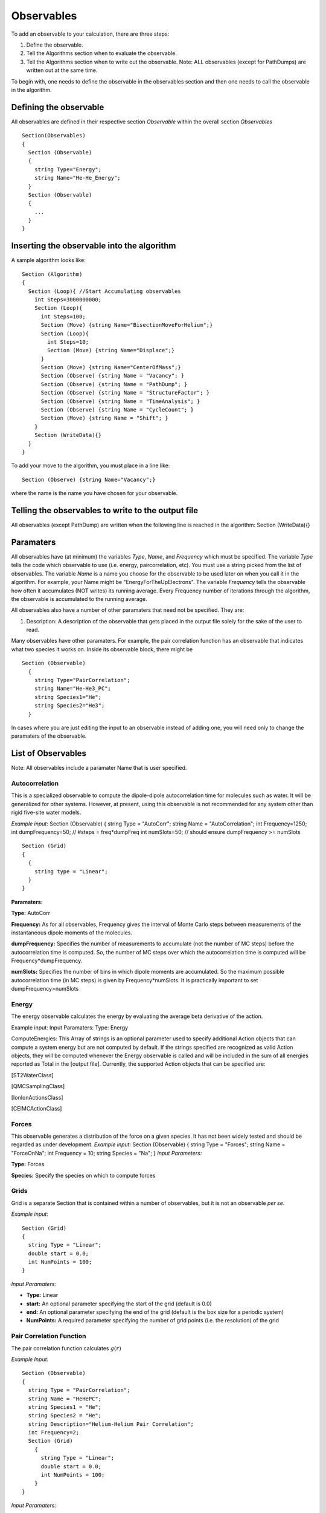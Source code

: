 Observables
===========

To add an observable to your calculation, there are three steps:

#. Define the observable.
#. Tell the Algorithms section when to evaluate the observable.
#. Tell the Algorithms section when to write out the observable. Note:
   ALL observables (except for PathDumps) are written out at the same
   time.

To begin with, one needs to define the observable in the observables
section and then one needs to call the observable in the algorithm.

Defining the observable
-----------------------

All observables are defined in their respective section *Observable*
within the overall section *Observables*

::

 Section(Observables)
 {
   Section (Observable)
   {
     string Type="Energy";
     string Name="He-He_Energy";
   }
   Section (Observable)
   {
     ...
   }
 }

Inserting the observable into the algorithm
-------------------------------------------

A sample algorithm looks like:

::

 Section (Algorithm)
 {
   Section (Loop){ //Start Accumulating observables
     int Steps=3000000000;
     Section (Loop){
       int Steps=100;
       Section (Move) {string Name="BisectionMoveForHelium";}
       Section (Loop){
         int Steps=10;
         Section (Move) {string Name="Displace";}
       }
       Section (Move) {string Name="CenterOfMass";}
       Section (Observe) {string Name = "Vacancy"; }
       Section (Observe) {string Name = "PathDump"; }
       Section (Observe) {string Name = "StructureFactor"; }
       Section (Observe) {string Name = "TimeAnalysis"; }
       Section (Observe) {string Name = "CycleCount"; }
       Section (Move) {string Name = "Shift"; }
     }
     Section (WriteData){}
   }
 }

To add your move to the algorithm, you must place in a line like:

::

 Section (Observe) {string Name="Vacancy";}

where the name is the name you have chosen for your observable.

Telling the observables to write to the output file
---------------------------------------------------

All observables (except PathDump) are written when the following line is
reached in the algorithm: Section (WriteData){}

Paramaters
----------

All observables have (at minimum) the variables *Type*, *Name*, and
*Frequency* which must be specified. The variable *Type* tells the code
which observable to use (i.e. energy, paircorrelation, etc). You must
use a string picked from the list of observables. The variable *Name* is
a name you choose for the observable to be used later on when you call
it in the algorithm. For example, your Name might be
"EnergyForTheUpElectrons". The variable *Frequency* tells the observable
how often it accumulates (NOT writes) its running average. Every
Frequency number of iterations through the algorithm, the observable is
accumulated to the running average.

All observables also have a number of other paramaters that need not be
specified. They are:

#. Description: A description of the observable that gets placed in the
   output file solely for the sake of the user to read.

Many observables have other paramaters. For example, the pair
correlation function has an observable that indicates what two species
it works on. Inside its observable block, there might be

::

 Section (Observable)
   {
     string Type="PairCorrelation";
     string Name="He-He3_PC";
     string Species1="He";
     string Species2="He3";
   }

In cases where you are just editing the input to an observable instead
of adding one, you will need only to change the paramaters of the
observable.

List of Observables
-------------------

Note: All observables include a paramater Name that is user specified.

Autocorrelation
^^^^^^^^^^^^^^^

This is a specialized observable to compute the dipole-dipole
autocorrelation time for molecules such as water. It will be generalized
for other systems. However, at present, using this observable is not
recommended for any system other than rigid five-site water models.

*Example input:* Section (Observable) { string Type = "AutoCorr"; string
Name = "AutoCorrelation"; int Frequency=1250; int dumpFrequency=50; //
#steps = freq\*dumpFreq int numSlots=50; // should ensure dumpFrequency
>= numSlots

::

 Section (Grid)
 {
   {
     string type = "Linear";
   }
 }

**Paramaters:**

**Type:** AutoCorr

**Frequency:** As for all observables, Frequency gives the interval of
Monte Carlo steps between measurements of the instantaneous dipole
moments of the molecules.

**dumpFrequency:** Specifies the number of measurements to accumulate
(not the number of MC steps) before the autocorrelation time is
computed. So, the number of MC steps over which the autocorrelation time
is computed will be Frequency\*dumpFrequency.

**numSlots:** Specifies the number of bins in which dipole moments are
accumulated. So the maximum possible autocorrelation time (in MC steps)
is given by Frequency\*numSlots. It is practically important to set
dumpFrequency>numSlots

Energy
^^^^^^

The energy observable calculates the energy by evaluating the average
beta derivative of the action.

Example input: Input Paramaters: Type: Energy

ComputeEnergies: This Array of strings is an optional parameter used to
specify additional Action objects that can compute a system energy but
are not computed by default. If the strings specified are recognized as
valid Action objects, they will be computed whenever the Energy
observable is called and will be included in the sum of all energies
reported as Total in the [output file]. Currently, the supported Action
objects that can be specified are:

[ST2WaterClass]

[QMCSamplingClass]

[IonIonActionsClass]

[CEIMCActionClass]

Forces
^^^^^^

This observable generates a distribution of the force on a given
species. It has not been widely tested and should be regarded as under
development. *Example input:* Section (Observable) { string Type =
"Forces"; string Name = "ForceOnNa"; int Frequency = 10; string Species
= "Na"; } *Input Parameters:*

**Type:** Forces

**Species:** Specify the species on which to compute forces

Grids
^^^^^

Grid is a separate Section that is contained within a number of
observables, but it is not an observable *per se*.

*Example input:*

::

 Section (Grid)
 {
   string Type = "Linear";
   double start = 0.0;
   int NumPoints = 100;
 }

*Input Paramaters:*

-  **Type:** Linear
-  **start:** An optional parameter specifying the start of the grid
   (default is 0.0)
-  **end:** An optional parameter specifying the end of the grid
   (default is the box size for a periodic system)
-  **NumPoints:** A required parameter specifying the number of grid
   points (i.e. the resolution) of the grid

Pair Correlation Function
^^^^^

The pair correlation function calculates :math:`g(r)`

*Example Input:*

::

 Section (Observable)
 {
   string Type = "PairCorrelation";
   string Name = "HeHePC";
   string Species1 = "He";
   string Species2 = "He";
   string Description="Helium-Helium Pair Correlation";
   int Frequency=2;
   Section (Grid)
     {
       string Type = "Linear";
       double start = 0.0;
       int NumPoints = 100;
     }
 }

*Input Paramaters:*

-  **Type:** PairCorrelation
-  **Species1:** One species to be used in pair correlation function
-  **Species2:** Second species to be used in pair correlation function.
-  **Description:** Description of the observable
-  **Grid Section:** See section in observables on defining
   `Grids <#Grids>`__
-  **Frequency:** Observable accumulated every Frequency number of
   times it is called in the algorithm.
-  **Name:** User specified and consistent throughout input file.

n(r)
^^^^^

Particle Average Location
^^^^^

PathDump
^^^^^

Every Frequency steps, the particle paths and the permutations are
written to the output file in .h5 format. If you wish to restart from an
old configuration, it is important that you have included a PathDump in
your simulation (otherwise there will be no data from which to restart)

**Example Input:**

::

 Section (Observable)
 {
   string Type="PathDump";
   string Name="PathDump";
   int Frequency=2;
 }

*Input Parameters:*

-  **Type:** PathDump
-  **Name:** User defined that is consistent throughout the algorithm
-  **Frequency:** DIFFERENT then all other observables. Every
   frequency number of times pathdump is called in the algorithm it
   WRITES to a file. All other observables, accumulate every frequency
   number of calls but only write at a WriteBlock. PathDump does nothing
   at a WriteBlock.
-  **AllClones:** boolean variable. If True, then all the parallel
   clones will dump the path. If False, then only the 0'th clone will
   dump the path.

Permutation Counting
^^^^^

Pressure
^^^^^

*Example input:*

::

 Section (Observable)
 {
   string Type = "Pressure";
   string Name = "Pressure";
   string Description="Total Pressure";
   int Frequency=2;
   double Prefactor=138.065;
 }

*Input Paramaters:* 

- **Type:** Pressure
- **Prefactor:** This is a number that the pressure can be multiplied by. Typically this is chosen to change the pressure into more sane units. the number 138.065 changes the pressure into bars.

*Output Paramaters:*

- **ShortRangePressure:** Specifies the component of
the pressure that comes from the shrot range ...

Structure Factor
^^^^^

This observable computes the Structure Factor
:math:`\frac{1}{\sqrt{N_a N_b}}\rho_{k,a}\rho_{-k,b}` between species A
and B

Example input:

::

 Section (Observable)
 {
   string Type="StructureFactor";
   string Name="HeliumStructureFactor";
   double kCutoff=5.0;
   int Frequency=1;
   string Species1="Helium4";
   string Species2="Helium4";

 }

*Input Paramaters:*

-  **Type:** StructureFactor
-  **Name:** Anything user defined that is consistent throughout the
   input
-  **kCutoff:** maximum k that should be included in the structure
   factor. If the long range action is being used, this MUST be the same
   cutoff as used in the long range action. If you wish to include other
   k-vectors, use the AdditionalkVecs variable (see below)
-  **Frequency:** Observable accumulated every Frequency number of
   times it is called in the algorithm
-  **Species1** and **Species2**: The names of the respective species
   used in calculating the structure factor.
-  **Array AdditionalkVecs(number\_of\_k\_vecs,NDIM):** This is a
   list of additional kvectors that are to be included beyond those that
   are defined by the kCutoff.

Superfluid Fraction
^^^^^

The superfluid fraction calculates
:math:`\frac{\rho_s}{\rho}=\frac{\left<W^2\right>}{2\lambda\beta N}`

*Example Input*:

::

 Section (Observable)
 {
   string Type="SuperfluidFraction";
   string Name="SuperfluidFraction";
   Array<string,1> SpeciesList(1)=["He"];
   int Frequency=1; 
 }

*Input Paramaters:*

-  **Type:** SuperfluidFraction
-  **Name:** User specified and consistent throughout input file.
-  **Array SpeciesList(num\_of\_species):** List of species to
   calculate the superfluid fraction on (currently this doesn't work. It
   calculates it on the entire system independent of this variable)
-  **Frequency:** Observable accumulated every Frequency number of times
   it is called in the algorithm

*Output Paramaters:*

Time Analysis
^^^^^

The time analysis measures how long spend in different sections of the
code. (note: if you suspend you're code, this observable will give
extremely erroneous results (the time measurements are depending on the
wallclock time)

*Example Input:*

::

 Section (Observable)
 {
   string Type="TimeAnalysis";
   string Name="TimeAnalysis";
   int Frequency=1;
 }

*Input Paramaters:*

-  **Type:** TimeAnalysis
-  **Name:** User specified and consistent throughout input file.
-  **Frequency:** Needs to be specified but not actually used

Vacancy Location
^^^^^

Weight
^^^^^

Winding Number
^^^^^

*Example input:*

::

 Section (Observable)
 {
   string Type="WindingNumber";
   string Name="WindingNumber";
   Array SpeciesList(1) = ["He"];
   string Description="Winding Number";
   int Frequency=2;
   int dumpFrequency=20;
   double kCutoff=2.55;
 }

*Input Paramaters:*

- **Type:** WindingNumber
